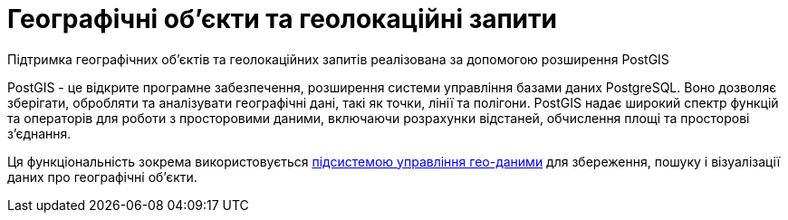 = Географічні об'єкти та геолокаційні запити
Підтримка географічних об'єктів та геолокаційних запитів реалізована за допомогою розширення PostGIS

PostGIS - це відкрите програмне забезпечення, розширення системи управління базами даних PostgreSQL. Воно дозволяє зберігати, обробляти та аналізувати географічні дані, такі як точки, лінії та полігони. PostGIS надає широкий спектр функцій та операторів для роботи з просторовими даними, включаючи розрахунки відстаней, обчислення площі та просторові з'єднання. 

Ця функціональність зокрема використовується xref:arch:architecture/registry/operational/geo/overview.adoc[підсистемою управління гео-даними] для збереження, пошуку і візуалізації даних про географічні об'єкти. 